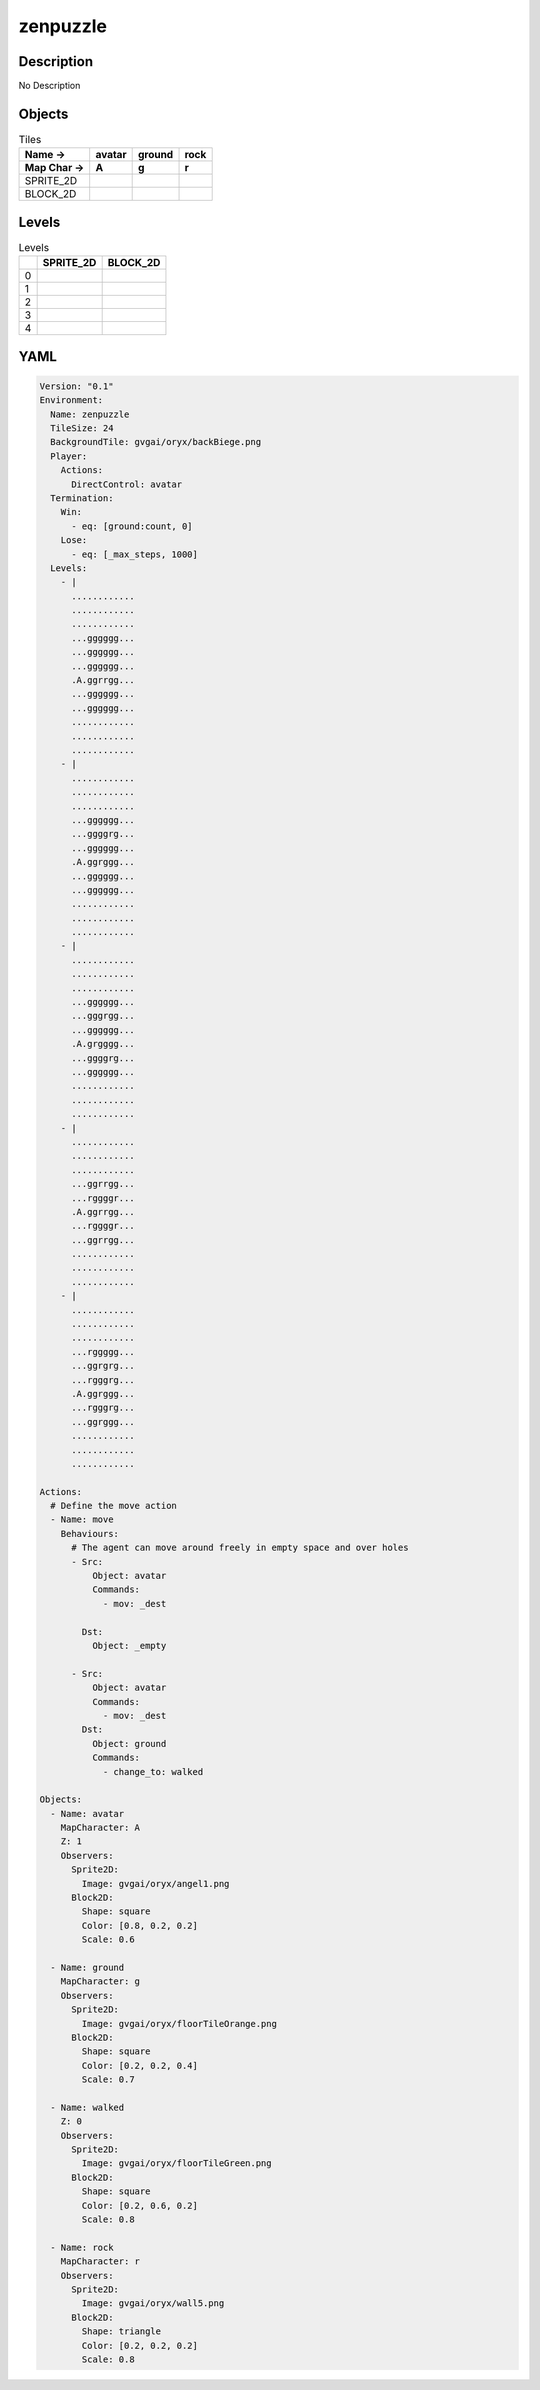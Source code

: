 zenpuzzle
=========

Description
-------------

No Description

Objects
-------

.. list-table:: Tiles
   :header-rows: 2

   * - Name ->
     - avatar
     - ground
     - rock
   * - Map Char ->
     - A
     - g
     - r
   * - SPRITE_2D
     - .. image:: img/zenpuzzle-object-SPRITE_2D-avatar.png
     - .. image:: img/zenpuzzle-object-SPRITE_2D-ground.png
     - .. image:: img/zenpuzzle-object-SPRITE_2D-rock.png
   * - BLOCK_2D
     - .. image:: img/zenpuzzle-object-BLOCK_2D-avatar.png
     - .. image:: img/zenpuzzle-object-BLOCK_2D-ground.png
     - .. image:: img/zenpuzzle-object-BLOCK_2D-rock.png


Levels
---------

.. list-table:: Levels
   :header-rows: 1

   * - 
     - SPRITE_2D
     - BLOCK_2D
   * - 0
     - .. thumbnail:: img/zenpuzzle-level-SPRITE_2D-0.png
     - .. thumbnail:: img/zenpuzzle-level-BLOCK_2D-0.png
   * - 1
     - .. thumbnail:: img/zenpuzzle-level-SPRITE_2D-1.png
     - .. thumbnail:: img/zenpuzzle-level-BLOCK_2D-1.png
   * - 2
     - .. thumbnail:: img/zenpuzzle-level-SPRITE_2D-2.png
     - .. thumbnail:: img/zenpuzzle-level-BLOCK_2D-2.png
   * - 3
     - .. thumbnail:: img/zenpuzzle-level-SPRITE_2D-3.png
     - .. thumbnail:: img/zenpuzzle-level-BLOCK_2D-3.png
   * - 4
     - .. thumbnail:: img/zenpuzzle-level-SPRITE_2D-4.png
     - .. thumbnail:: img/zenpuzzle-level-BLOCK_2D-4.png

YAML
----

.. code-block:: YAML

   Version: "0.1"
   Environment:
     Name: zenpuzzle
     TileSize: 24
     BackgroundTile: gvgai/oryx/backBiege.png
     Player:
       Actions:
         DirectControl: avatar
     Termination:
       Win:
         - eq: [ground:count, 0]
       Lose:
         - eq: [_max_steps, 1000]
     Levels:
       - |
         ............
         ............
         ............
         ...gggggg...
         ...gggggg...
         ...gggggg...
         .A.ggrrgg...
         ...gggggg...
         ...gggggg...
         ............
         ............
         ............
       - |
         ............
         ............
         ............
         ...gggggg...
         ...ggggrg...
         ...gggggg...
         .A.ggrggg...
         ...gggggg...
         ...gggggg...
         ............
         ............
         ............
       - | 
         ............
         ............
         ............
         ...gggggg...
         ...gggrgg...
         ...gggggg...
         .A.grgggg...
         ...ggggrg...
         ...gggggg...
         ............
         ............
         ............
       - |
         ............
         ............
         ............
         ...ggrrgg...
         ...rggggr...
         .A.ggrrgg...
         ...rggggr...
         ...ggrrgg...
         ............
         ............
         ............
       - | 
         ............
         ............
         ............
         ...rggggg...
         ...ggrgrg...
         ...rgggrg...
         .A.ggrggg...
         ...rgggrg...
         ...ggrggg...
         ............
         ............
         ............

   Actions:
     # Define the move action
     - Name: move
       Behaviours:
         # The agent can move around freely in empty space and over holes
         - Src:
             Object: avatar
             Commands:
               - mov: _dest
                  
           Dst:
             Object: _empty

         - Src:
             Object: avatar
             Commands:
               - mov: _dest
           Dst:
             Object: ground
             Commands:
               - change_to: walked 

   Objects:
     - Name: avatar
       MapCharacter: A
       Z: 1
       Observers:
         Sprite2D:
           Image: gvgai/oryx/angel1.png
         Block2D:
           Shape: square
           Color: [0.8, 0.2, 0.2]
           Scale: 0.6

     - Name: ground
       MapCharacter: g
       Observers:
         Sprite2D:
           Image: gvgai/oryx/floorTileOrange.png
         Block2D:
           Shape: square
           Color: [0.2, 0.2, 0.4]
           Scale: 0.7

     - Name: walked
       Z: 0
       Observers:
         Sprite2D:
           Image: gvgai/oryx/floorTileGreen.png
         Block2D:
           Shape: square
           Color: [0.2, 0.6, 0.2]
           Scale: 0.8

     - Name: rock
       MapCharacter: r
       Observers:
         Sprite2D:
           Image: gvgai/oryx/wall5.png
         Block2D:
           Shape: triangle
           Color: [0.2, 0.2, 0.2]
           Scale: 0.8


